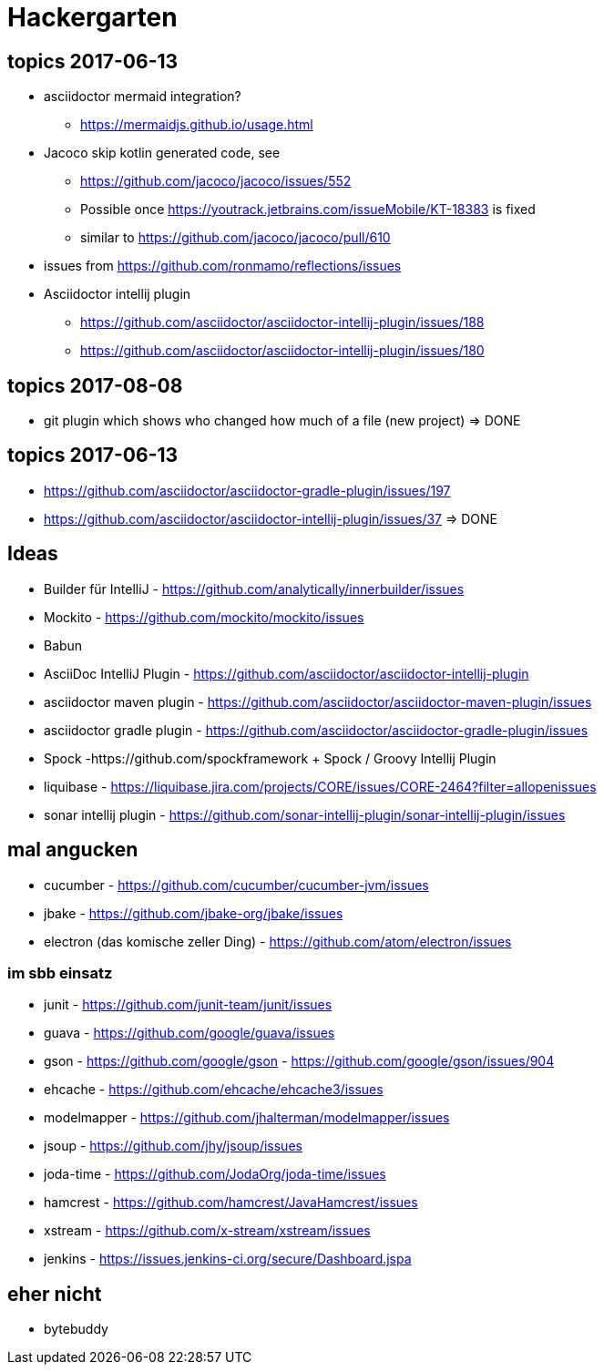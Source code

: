 
= Hackergarten

== topics 2017-06-13

* asciidoctor mermaid integration?
** https://mermaidjs.github.io/usage.html
* Jacoco skip kotlin generated code, see 
** https://github.com/jacoco/jacoco/issues/552
** Possible once https://youtrack.jetbrains.com/issueMobile/KT-18383 is fixed
** similar to https://github.com/jacoco/jacoco/pull/610
* issues from https://github.com/ronmamo/reflections/issues
* Asciidoctor intellij plugin
** https://github.com/asciidoctor/asciidoctor-intellij-plugin/issues/188
** https://github.com/asciidoctor/asciidoctor-intellij-plugin/issues/180

== topics 2017-08-08

* git plugin which shows who changed how much of a file (new project) => DONE

== topics 2017-06-13
* https://github.com/asciidoctor/asciidoctor-gradle-plugin/issues/197 
* https://github.com/asciidoctor/asciidoctor-intellij-plugin/issues/37 => DONE

== Ideas
* Builder für IntelliJ - https://github.com/analytically/innerbuilder/issues
* Mockito - https://github.com/mockito/mockito/issues
* Babun 

* AsciiDoc IntelliJ Plugin - https://github.com/asciidoctor/asciidoctor-intellij-plugin
* asciidoctor maven plugin - https://github.com/asciidoctor/asciidoctor-maven-plugin/issues
* asciidoctor gradle plugin - https://github.com/asciidoctor/asciidoctor-gradle-plugin/issues

* Spock -https://github.com/spockframework 
+ Spock / Groovy Intellij Plugin
* liquibase - https://liquibase.jira.com/projects/CORE/issues/CORE-2464?filter=allopenissues
* sonar intellij plugin - https://github.com/sonar-intellij-plugin/sonar-intellij-plugin/issues

== mal angucken 
* cucumber - https://github.com/cucumber/cucumber-jvm/issues
* jbake - https://github.com/jbake-org/jbake/issues
* electron (das komische zeller Ding) - https://github.com/atom/electron/issues

=== im sbb einsatz
* junit - https://github.com/junit-team/junit/issues
* guava - https://github.com/google/guava/issues
* gson - https://github.com/google/gson - https://github.com/google/gson/issues/904
* ehcache - https://github.com/ehcache/ehcache3/issues
* modelmapper - https://github.com/jhalterman/modelmapper/issues
* jsoup - https://github.com/jhy/jsoup/issues
* joda-time - https://github.com/JodaOrg/joda-time/issues
* hamcrest - https://github.com/hamcrest/JavaHamcrest/issues
* xstream - https://github.com/x-stream/xstream/issues
* jenkins - https://issues.jenkins-ci.org/secure/Dashboard.jspa

== eher nicht
* bytebuddy 
